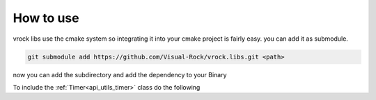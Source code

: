 How to use
=======================================

vrock libs use the cmake system so integrating it into your cmake project is fairly easy.
you can add it as submodule.

.. code-block::

    git submodule add https://github.com/Visual-Rock/vrock.libs.git <path>

now you can add the subdirectory and add the dependency
to your Binary

.. code-block:: cmake
    :caption: adding as dependency

    add_subdirectory(<path>/vrock.libs)

    target_link_libraries(TARGET PUBLIC vrockutils)

To include the :ref:`Timer<api_utils_timer>` class do the following

.. code-block:: c++
    :caption: adding ByteArray module

    #include <vrock/utils.hpp>

    int main( )
    {
        auto array = vrock::utils::Timer( );
    }

